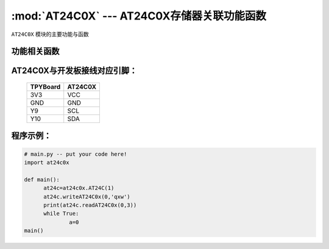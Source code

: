 :mod:`AT24C0X` --- AT24C0X存储器关联功能函数
=============================================

.. module:: AT24C0X
   :synopsis: AT24C0X存储器关联功能函数

``AT24C0X`` 模块的主要功能与函数

功能相关函数
----------------------


.. function:: writeAT24C0x(self,addr,data)

   写入函数，输入参数addr为写入地址,data为写入数据

.. function:: readAT24C0x(self,add,bit_len)

   读取函数，输入参数addr为读取地址,bit_len为读取字节数

AT24C0X与开发板接线对应引脚：
-------------------------------

		+------------+---------+
		| TPYBoard   | AT24C0X |
		+============+=========+
		| 3V3        | VCC     |
		+------------+---------+
		| GND        | GND     |
		+------------+---------+
		| Y9         | SCL     |
		+------------+---------+
		| Y10        | SDA     |
		+------------+---------+

程序示例：
----------

.. code-block:: python

  # main.py -- put your code here!
  import at24c0x

  def main():
	at24c=at24c0x.AT24C(1)
	at24c.writeAT24C0x(0,'qxw')
	print(at24c.readAT24C0x(0,3))
	while True:
		a=0
  main()